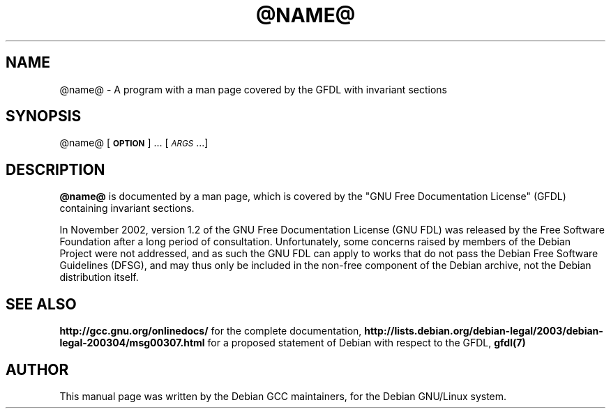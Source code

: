 .TH @NAME@ 1 "May 24, 2003" @name@ "Debian Free Documentation"
.SH NAME
@name@ \- A program with a man page covered by the GFDL with invariant sections
.SH SYNOPSIS
@name@ [\fB\s-1OPTION\s0\fR] ... [\fI\s-1ARGS\s0\fR...]

.SH DESCRIPTION

\fB@name@\fR is documented by a man page, which is covered by the "GNU
Free Documentation License" (GFDL) containing invariant sections.
.P
In November 2002, version 1.2 of the GNU Free Documentation License (GNU
FDL) was released by the Free Software Foundation after a long period
of consultation. Unfortunately, some concerns raised by members of the
Debian Project were not addressed, and as such the GNU FDL can apply
to works that do not pass the Debian Free Software Guidelines (DFSG),
and may thus only be included in the non-free component of the Debian
archive, not the Debian distribution itself.

.SH "SEE ALSO"
.BR http://gcc.gnu.org/onlinedocs/
for the complete documentation,
.BR http://lists.debian.org/debian-legal/2003/debian-legal-200304/msg00307.html
for a proposed statement of Debian with respect to the GFDL,
.BR gfdl(7)

.SH AUTHOR
This manual page was written by the Debian GCC maintainers,
for the Debian GNU/Linux system.
